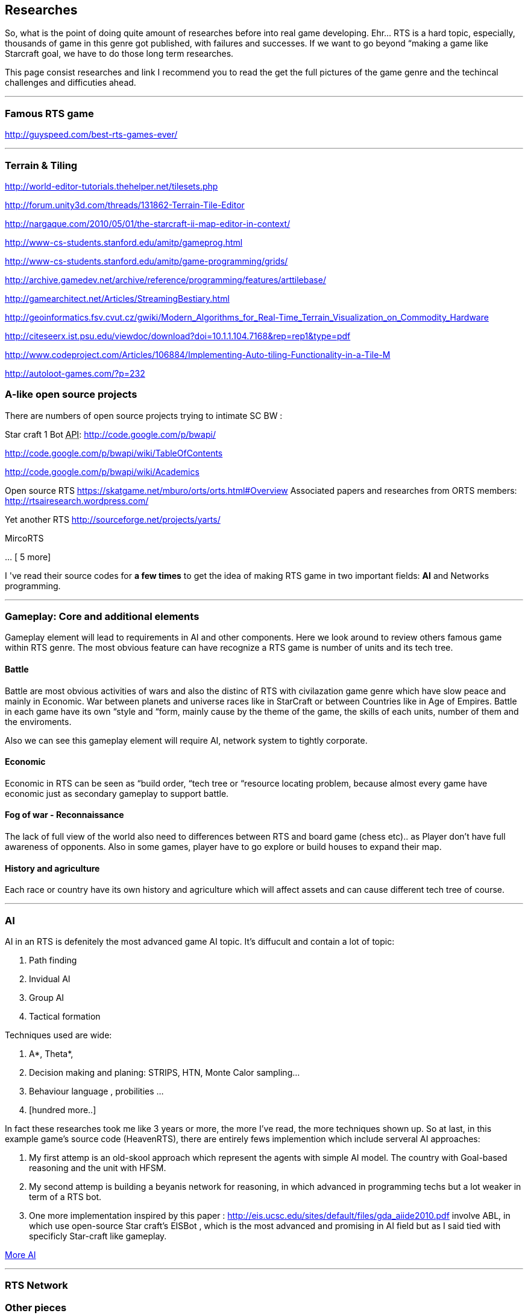 

== Researches

So, what is the point of doing quite amount of researches before into real game developing. Ehr… RTS is a hard topic, especially, thousands of game in this genre got published, with failures and successes. If we want to go beyond “making a game like Starcraft goal, we have to do those long term researches. 


This page consist researches and link I recommend you to read the get the full pictures of the game genre and the techincal challenges and difficuties ahead.

'''


=== Famous RTS game

link:http://guyspeed.com/best-rts-games-ever/[http://guyspeed.com/best-rts-games-ever/]

'''


=== Terrain & Tiling

link:http://world-editor-tutorials.thehelper.net/tilesets.php[http://world-editor-tutorials.thehelper.net/tilesets.php]


link:http://forum.unity3d.com/threads/131862-Terrain-Tile-Editor[http://forum.unity3d.com/threads/131862-Terrain-Tile-Editor]


link:http://nargaque.com/2010/05/01/the-starcraft-ii-map-editor-in-context/[http://nargaque.com/2010/05/01/the-starcraft-ii-map-editor-in-context/]


link:http://www-cs-students.stanford.edu/~amitp/gameprog.html[http://www-cs-students.stanford.edu/~amitp/gameprog.html]


link:http://www-cs-students.stanford.edu/~amitp/game-programming/grids/[http://www-cs-students.stanford.edu/~amitp/game-programming/grids/]


link:http://archive.gamedev.net/archive/reference/programming/features/arttilebase/[http://archive.gamedev.net/archive/reference/programming/features/arttilebase/]


link:http://gamearchitect.net/Articles/StreamingBestiary.html[http://gamearchitect.net/Articles/StreamingBestiary.html]


link:http://geoinformatics.fsv.cvut.cz/gwiki/Modern_Algorithms_for_Real-Time_Terrain_Visualization_on_Commodity_Hardware[http://geoinformatics.fsv.cvut.cz/gwiki/Modern_Algorithms_for_Real-Time_Terrain_Visualization_on_Commodity_Hardware]


link:http://citeseerx.ist.psu.edu/viewdoc/download?doi=10.1.1.104.7168&rep=rep1&type=pdf[http://citeseerx.ist.psu.edu/viewdoc/download?doi=10.1.1.104.7168&amp;rep=rep1&amp;type=pdf]


link:http://www.codeproject.com/Articles/106884/Implementing-Auto-tiling-Functionality-in-a-Tile-M[http://www.codeproject.com/Articles/106884/Implementing-Auto-tiling-Functionality-in-a-Tile-M]


link:http://autoloot-games.com/?p=232[http://autoloot-games.com/?p=232]



=== A-like open source projects

There are numbers of open source projects trying to intimate SC BW :


Star craft 1 Bot +++<abbr title="Application Programming Interface">API</abbr>+++:
link:http://code.google.com/p/bwapi/[http://code.google.com/p/bwapi/]


link:http://code.google.com/p/bwapi/wiki/TableOfContents[http://code.google.com/p/bwapi/wiki/TableOfContents]


link:http://code.google.com/p/bwapi/wiki/Academics[http://code.google.com/p/bwapi/wiki/Academics]


Open source RTS
link:https://skatgame.net/mburo/orts/orts.html#Overview[https://skatgame.net/mburo/orts/orts.html#Overview]
Associated papers and researches from ORTS members:
link:http://rtsairesearch.wordpress.com/[http://rtsairesearch.wordpress.com/]


Yet another RTS
link:http://sourceforge.net/projects/yarts/[http://sourceforge.net/projects/yarts/]


MircoRTS


… [ 5 more]


I 've read their source codes for *a few times* to get the idea of making RTS game in two important fields: *AI* and Networks programming. 

'''


=== Gameplay: Core and additional elements


Gameplay element will lead to requirements in AI and other components. Here we look around to review others famous game within RTS genre. The most obvious feature can have recognize a RTS game is number of units and its tech tree.



==== Battle

Battle are most obvious activities of wars and also the distinc of RTS with civilazation game genre which have slow peace and mainly in Economic. War between planets and universe races like in StarCraft or between Countries like in Age of Empires. Battle in each game have its own “style and “form, mainly cause by the theme of the game, the skills of each units, number of them and the enviroments. 


Also we can see this gameplay element will require AI, network system to tightly corporate.



==== Economic

Economic in RTS can be seen as “build order, “tech tree or “resource locating problem, because almost every game have economic just as secondary gameplay to support battle. 



==== Fog of war - Reconnaissance

The lack of full view of the world also need to differences between RTS and board game (chess etc).. as Player don't have full awareness of opponents. Also in some games, player have to go explore or build houses to expand their map.



==== History and agriculture

Each race or country have its own history and agriculture which will affect assets and can cause different tech tree of course.

'''


=== AI

AI in an RTS is defenitely the most advanced game AI topic. It's diffucult and contain a lot of topic:


.  Path finding
.  Invidual AI
.  Group AI
.  Tactical formation

Techniques used are wide:


.  A*, Theta*,
.  Decision making and planing: STRIPS, HTN, Monte Calor sampling… 
.  Behaviour language , probilities …
.  [hundred more..]

In fact these researches took me like 3 years or more, the more I've read, the more techniques shown up.
So at last, in this example game's source code (HeavenRTS), there are entirely fews implemention which include serveral AI approaches:


.  My first attemp is an old-skool approach which represent the agents with simple AI model. The country with Goal-based reasoning and the unit with HFSM.
.  My second attemp is building a beyanis network for reasoning, in which advanced in programming techs but a lot weaker in term of a RTS bot.
.  One more implementation inspired by this paper : link:http://eis.ucsc.edu/sites/default/files/gda_aiide2010.pdf[http://eis.ucsc.edu/sites/default/files/gda_aiide2010.pdf] involve ABL, in which use open-source Star craft's EISBot , which is the most advanced and promising in AI field but as I said tied with specificly Star-craft like gameplay.

<<jme3/advanced/atom_framework/ai#,More AI>>

'''


=== RTS Network


=== Other pieces


==== Cheating

People always try to find way to cheat around. And if you don't take care of your AI, it can also be consider treated. The implementation such central system (server) and communication protocol should also be well designed to reduce or prevent cheating as much as possible.



==== Balancing & Economy

What if a race have dominance, advantages that superior to others. How can we balance between the race without annoying players by too much restrictions. This point should be considered carefully, even worth researchings



==== Expansions & Mods

Also Starcraft, Warcraft, AOE come with its editor helps modder make their map and game, which is open a whole new world of gaming as we've seen today.

